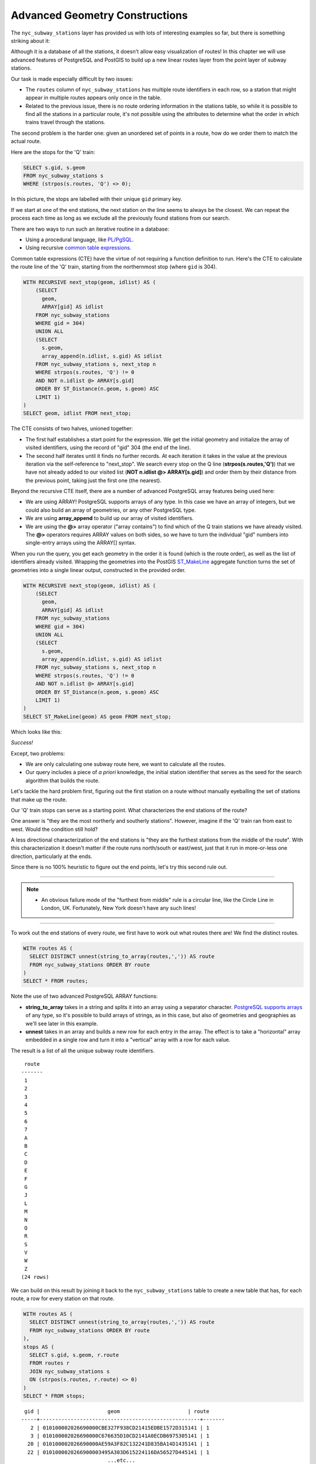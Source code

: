 .. _advanced_geometry_construction:

Advanced Geometry Constructions
===============================

The ``nyc_subway_stations`` layer has provided us with lots of interesting examples so far, but there is something striking about it:

.. image:: ./advanced_geometry_construction/adv_geom0.jpg

Although it is a database of all the stations, it doesn't allow easy visualization of routes! In this chapter we will use advanced features of PostgreSQL and PostGIS to build up a new linear routes layer from the point layer of subway stations.

Our task is made especially difficult by two issues:

* The ``routes`` column of ``nyc_subway_stations`` has multiple route identifiers in each row, so a station that might appear in multiple routes appears only once in the table.
* Related to the previous issue, there is no route ordering information in the stations table, so while it is possible to find all the stations in a particular route, it's not possible using the attributes to determine what the order in which trains travel through the stations.

The second problem is the harder one: given an unordered set of points in a route, how do we order them to match the actual route.

Here are the stops for the 'Q' train:

.. code-block:: sql

  SELECT s.gid, s.geom
  FROM nyc_subway_stations s
  WHERE (strpos(s.routes, 'Q') <> 0);

In this picture, the stops are labelled with their unique ``gid`` primary key.

.. image:: ./advanced_geometry_construction/adv_geom1.jpg

If we start at one of the end stations, the next station on the line seems to always be the closest. We can repeat the process each time as long as we exclude all the previously found stations from our search.

There are two ways to run such an iterative routine in a database:

* Using a procedural language, like `PL/PgSQL <http://www.postgresql.org/docs/current/static/plpgsql.html>`_.
* Using recursive `common table expressions <http://www.postgresql.org/docs/current/static/queries-with.html>`_.

Common table expressions (CTE) have the virtue of not requiring a function definition to run. Here's the CTE to calculate the route line of the 'Q' train, starting from the northernmost stop (where ``gid`` is 304).

.. code-block:: sql

  WITH RECURSIVE next_stop(geom, idlist) AS (
      (SELECT 
        geom,
        ARRAY[gid] AS idlist
      FROM nyc_subway_stations 
      WHERE gid = 304)
      UNION ALL
      (SELECT 
        s.geom,
        array_append(n.idlist, s.gid) AS idlist
      FROM nyc_subway_stations s, next_stop n
      WHERE strpos(s.routes, 'Q') != 0
      AND NOT n.idlist @> ARRAY[s.gid]
      ORDER BY ST_Distance(n.geom, s.geom) ASC
      LIMIT 1)
  )
  SELECT geom, idlist FROM next_stop;

The CTE consists of two halves, unioned together:

* The first half establishes a start point for the expression. We get the initial geometry and initialize the array of visited identifiers, using the record of "gid" 304 (the end of the line).
* The second half iterates until it finds no further records. At each iteration it takes in the value at the previous iteration via the self-reference to "next_stop". We search every stop on the Q line (**strpos(s.routes,'Q')**) that we have not already added to our visited list (**NOT n.idlist @> ARRAY[s.gid]**) and order them by their distance from the previous point, taking just the first one (the nearest).
  
Beyond the recursive CTE itself, there are a number of advanced PostgreSQL array features being used here:

* We are using ARRAY! PostgreSQL supports arrays of any type. In this case we have an array of integers, but we could also build an array of geometries, or any other PostgreSQL type.
* We are using **array_append** to build up our array of visited identifiers.
* We are using the **@>** array operator ("array contains") to find which of the Q train stations we have already visited. The **@>** operators requires ARRAY values on both sides, so we have to turn the individual "gid" numbers into single-entry arrays using the ARRAY[] syntax.
  
When you run the query, you get each geometry in the order it is found (which is the route order), as well as the list of identifiers already visited. Wrapping the geometries into the PostGIS `ST_MakeLine <http://postgis.net/docs/manual-2.1/ST_MakeLine.html>`_ aggregate function turns the set of geometries into a single linear output, constructed in the provided order.

.. code-block:: sql

  WITH RECURSIVE next_stop(geom, idlist) AS (
      (SELECT 
        geom,
        ARRAY[gid] AS idlist
      FROM nyc_subway_stations 
      WHERE gid = 304)
      UNION ALL
      (SELECT 
        s.geom,
        array_append(n.idlist, s.gid) AS idlist
      FROM nyc_subway_stations s, next_stop n
      WHERE strpos(s.routes, 'Q') != 0
      AND NOT n.idlist @> ARRAY[s.gid]
      ORDER BY ST_Distance(n.geom, s.geom) ASC
      LIMIT 1)
  )
  SELECT ST_MakeLine(geom) AS geom FROM next_stop;

Which looks like this:

.. image:: ./advanced_geometry_construction/adv_geom3.jpg

*Success!*

Except, two problems:

* We are only calculating one subway route here, we want to calculate all the routes.
* Our query includes a piece of *a priori* knowledge, the initial station identifier that serves as the seed for the search algorithm that builds the route.

Let's tackle the hard problem first, figuring out the first station on a route without manually eyeballing the set of stations that make up the route.

Our 'Q' train stops can serve as a starting point. What characterizes the end stations of the route?

.. image:: ./advanced_geometry_construction/adv_geom2.jpg

One answer is "they are the most northerly and southerly stations". However, imagine if the 'Q' train ran from east to west. Would the condition still hold?

A less directional characterization of the end stations is "they are the furthest stations from the middle of the route". With this characterization it doesn't matter if the route runs north/south or east/west, just that it run in more-or-less one direction, particularly at the ends.

Since there is no 100% heuristic to figure out the end points, let's try this second rule out.

------

.. note:: - An obvious failure mode of the "furthest from middle" rule is a circular line, like the Circle Line in London, UK. Fortunately, New York doesn't have any such lines!

------

To work out the end stations of every route, we first have to work out what routes there are! We find the distinct routes.

.. code-block:: sql

  WITH routes AS (
    SELECT DISTINCT unnest(string_to_array(routes,',')) AS route 
    FROM nyc_subway_stations ORDER BY route
  )
  SELECT * FROM routes;
    
Note the use of two advanced PostgreSQL ARRAY functions:

* **string_to_array** takes in a string and splits it into an array using a separator character. `PostgreSQL supports arrays <http://www.postgresql.org/docs/current/static/arrays.html>`_ of any type, so it's possible to build arrays of strings, as in this case, but also of geometries and geographies as we'll see later in this example.
* **unnest** takes in an array and builds a new row for each entry in the array. The effect is to take a "horizontal" array embedded in a single row and turn it into a "vertical" array with a row for each value.

The result is a list of all the unique subway route identifiers.

:: 

   route 
  -------
   1
   2
   3
   4
   5
   6
   7
   A
   B
   C
   D
   E
   F
   G
   J
   L
   M
   N
   Q
   R
   S
   V
   W
   Z
  (24 rows)
    
We can build on this result by joining it back to the ``nyc_subway_stations`` table to create a new table that has, for each route, a row for every station on that route.

.. code-block:: sql

  WITH routes AS (
    SELECT DISTINCT unnest(string_to_array(routes,',')) AS route 
    FROM nyc_subway_stations ORDER BY route
  ),
  stops AS (
    SELECT s.gid, s.geom, r.route
    FROM routes r
    JOIN nyc_subway_stations s
    ON (strpos(s.routes, r.route) <> 0)
  )
  SELECT * FROM stops;

::

   gid |                      geom                      | route 
  -----+----------------------------------------------------+-------
     2 | 010100002026690000CBE327F938CD21415EDBE1572D315141 | 1
     3 | 010100002026690000C676635D10CD2141A0ECDB6975305141 | 1
    20 | 010100002026690000AE59A3F82C132241D835BA14D1435141 | 1
    22 | 0101000020266900003495A303D615224116DA56527D445141 | 1
                              ...etc...

Now we can find the center point by collecting all the stations for each route into a single multi-point, and calculating the centroid of that multi-point.

.. code-block:: sql

  WITH routes AS (
    SELECT DISTINCT unnest(string_to_array(routes,',')) AS route 
    FROM nyc_subway_stations ORDER BY route
  ),
  stops AS (
    SELECT s.gid, s.geom, r.route
    FROM routes r
    JOIN nyc_subway_stations s
    ON (strpos(s.routes, r.route) <> 0)
  ),
  centers AS (
    SELECT ST_Centroid(ST_Collect(geom)) AS geom, route
    FROM stops
    GROUP BY route
  )
  SELECT * FROM centers;

The center point of the collection of 'Q' train stops looks like this:

.. image:: ./advanced_geometry_construction/adv_geom4.jpg

So the northern most stop, the end point, appears to also be the stop furthest from the center. Let's calculate the furthest point for every route.

.. code-block:: sql

  WITH routes AS (
    SELECT DISTINCT unnest(string_to_array(routes,',')) AS route 
    FROM nyc_subway_stations ORDER BY route
  ),
  stops AS (
    SELECT s.gid, s.geom, r.route
    FROM routes r
    JOIN nyc_subway_stations s
    ON (strpos(s.routes, r.route) <> 0)
  ),
  centers AS (
    SELECT ST_Centroid(ST_Collect(geom)) AS geom, route
    FROM stops
    GROUP BY route
  ),
  stops_distance AS (
    SELECT s.*, ST_Distance(s.geom, c.geom) AS distance
    FROM stops s JOIN centers c
    ON (s.route = c.route)
    ORDER BY route, distance DESC
  ),
  first_stops AS (
    SELECT DISTINCT ON (route) stops_distance.*
    FROM stops_distance
  )
  SELECT * FROM first_stops;

We've added two sub-queries this time:

* **stops_distance** joins the centers points back to the stations table and calculates the distance between the stations and center for each route. The result is ordered such that the records come out in batches for each route, with the furthest station as the first record of the batch.
* **first_stops** filters the **stops_distance** output by only taking the first record for each distinct group. Because of the way we ordered **stops_distance** the first record is the furthest record, which means it's the station we want to use as our starting seed to build each subway route.
  
Now we know every route, and we know (approximately) what station each route starts from: we're ready to generate the route lines!

But first, we need to turn our recursive CTE expression into a function we can call with parameters::

  CREATE OR REPLACE function walk_subway(integer, text) returns geometry AS
  $$
  WITH RECURSIVE next_stop(geom, idlist) AS (
      (SELECT 
        geom AS geom,
        ARRAY[gid] AS idlist
      FROM nyc_subway_stations 
      WHERE gid = $1)
      UNION ALL
      (SELECT 
        s.geom AS geom,
        array_append(n.idlist, s.gid) AS idlist
      FROM nyc_subway_stations s, next_stop n
      WHERE strpos(s.routes, $2) != 0
      AND NOT n.idlist @> ARRAY[s.gid]
      ORDER BY ST_Distance(n.geom, s.geom) ASC
      LIMIT 1)
  )
  SELECT ST_MakeLine(geom) AS geom
  FROM next_stop;
  $$
  language 'sql';

And now we are ready to go!

.. code-block:: sql

  CREATE TABLE nyc_subway_lines AS
  -- Distinct route identifiers!
  WITH routes AS (
    SELECT DISTINCT unnest(string_to_array(routes,',')) AS route 
    FROM nyc_subway_stations ORDER BY route
  ),
  -- Joined back to stops! Every route has all its stops!
  stops AS (
    SELECT s.gid, s.geom, r.route
    FROM routes r
    JOIN nyc_subway_stations s
    ON (strpos(s.routes, r.route) <> 0)
  ),
  -- Collects stops by routes and calculate centroid!
  centers AS (
    SELECT ST_Centroid(ST_Collect(geom)) AS geom, route
    FROM stops
    GROUP BY route
  ),
  -- Calculate stop/center distance for each stop in each route.
  stops_distance AS (
    SELECT s.*, ST_Distance(s.geom, c.geom) AS distance
    FROM stops s JOIN centers c
    ON (s.route = c.route)
    ORDER BY route, distance DESC
  ),
  -- Filter out just the furthest stop/center pairs.
  first_stops AS (
    SELECT DISTINCT ON (route) stops_distance.*
    FROM stops_distance
  )
  -- Pass the route/stop information into the linear route generation function!
  SELECT 
    ascii(route) AS gid, -- QGIS likes numeric primary keys
    route, 
    walk_subway(gid, route) AS geom 
  FROM first_stops;

  -- Do some housekeeping too 
  ALTER TABLE nyc_subway_lines ADD PRIMARY KEY (gid);

Here's what our final table looks like visualized in QGIS:

.. image:: ./advanced_geometry_construction/adv_geom5.jpg

As usual, there are some problems with our simple understanding of the data:

* there are actually two 'S' (short distance "shuttle") trains, one in Manhattan and one in the Rockaways, and we join them together because they are both called 'S';
* the '4' train (and a few others) splits at the end of one line into two terminuses, so the "follow one line" assumption breaks and the result has a funny hook on the end.

Hopefully this example has provided a taste of some of the complex data manipulations that are possible combining the advanced features of PostgreSQL and PostGIS.


See Also
--------

* `PostgreSQL Arrays <http://www.postgresql.org/docs/current/static/arrays.html>`_
* `PostgreSQL Array Functions <http://www.postgresql.org/docs/current/static/functions-array.html>`_
* `PostgreSQL Recursive Common TABLE Expressions <http://www.postgresql.org/docs/current/static/queries-with.html>`_
* `PostGIS ST_MakeLine <http://postgis.net/docs/manual-2.1/ST_MakeLine.html>`_
  
